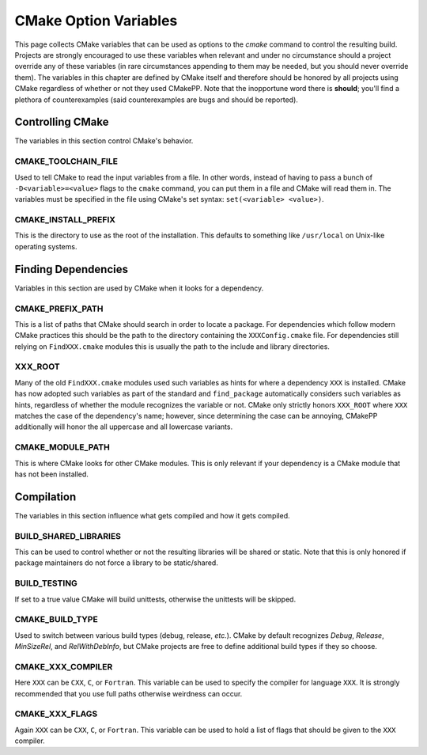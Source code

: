 .. _CMake-Option-Variables:

**********************
CMake Option Variables
**********************

This page collects CMake variables that can be used as options to the `cmake`
command to control the resulting build.  Projects are strongly encouraged to use
these variables when relevant and under no circumstance should a project
override any of these variables (in rare circumstances appending to them may be
needed, but you should never override them). The variables in this chapter are
defined by CMake itself and therefore should be honored by all projects using
CMake regardless of whether or not they used CMakePP. Note that the inopportune
word there is **should**; you'll find a plethora of counterexamples (said
counterexamples are bugs and should be reported).

Controlling CMake
=================

The variables in this section control CMake's behavior.

CMAKE_TOOLCHAIN_FILE
--------------------

Used to tell CMake to read the input variables from a file. In other words,
instead of having to pass a bunch of ``-D<variable>=<value>`` flags to the
``cmake`` command, you can put them in a file and CMake will read them in. The
variables must be specified in the file using CMake's set syntax:
``set(<variable> <value>)``.

CMAKE_INSTALL_PREFIX
--------------------

This is the directory to use as the root of the installation.  This defaults to
something like ``/usr/local`` on Unix-like operating systems.

Finding Dependencies
====================

Variables in this section are used by CMake when it looks for a dependency.

CMAKE_PREFIX_PATH
-----------------

This is a list of paths that CMake should search in order to locate a package.
For dependencies which follow modern CMake practices this should be the path to
the directory containing the ``XXXConfig.cmake`` file. For dependencies still
relying on ``FindXXX.cmake`` modules this is usually the path to the include and
library directories.

XXX_ROOT
--------

Many of the old ``FindXXX.cmake`` modules used such variables as hints for
where a dependency ``XXX`` is installed.  CMake has now adopted such variables
as part of the standard and ``find_package`` automatically considers such
variables as hints, regardless of whether the module recognizes the variable or
not. CMake only strictly honors ``XXX_ROOT`` where ``XXX`` matches the case of
the dependency's name; however, since determining the case can be annoying,
CMakePP additionally will honor the all uppercase and all lowercase variants.

CMAKE_MODULE_PATH
-----------------

This is where CMake looks for other CMake modules. This is only relevant if your
dependency is a CMake module that has not been installed.

Compilation
===========

The variables in this section influence what gets compiled and how it gets
compiled.

BUILD_SHARED_LIBRARIES
----------------------

This can be used to control whether or not the resulting libraries will be
shared or static.  Note that this is only honored if package maintainers do not
force a library to be static/shared.

BUILD_TESTING
-------------

If set to a true value CMake will build unittests, otherwise the unittests will
be skipped.

CMAKE_BUILD_TYPE
----------------

Used to switch between various build types (debug, release, *etc.*). CMake by
default recognizes `Debug`, `Release`, `MinSizeRel`, and `RelWithDebInfo`, but
CMake projects are free to define additional build types if they so choose.

CMAKE_XXX_COMPILER
------------------

Here ``XXX`` can be ``CXX``, ``C``, or ``Fortran``.  This variable can be used
to specify the compiler for language ``XXX``.  It is strongly recommended that
you use full paths otherwise weirdness can occur.

CMAKE_XXX_FLAGS
---------------

Again ``XXX`` can be ``CXX``, ``C``, or ``Fortran``.  This variable can be used
to hold a list of flags that should be given to the ``XXX`` compiler.
